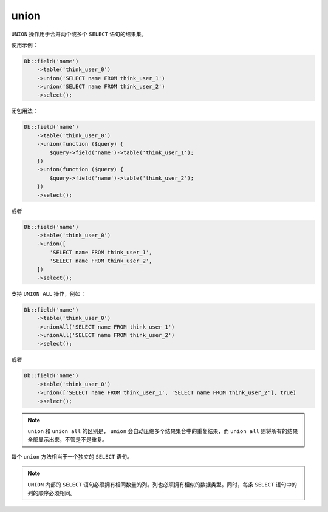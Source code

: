 *****
union
*****

``UNION`` 操作用于合并两个或多个 ``SELECT`` 语句的结果集。

使用示例：

.. code-block:: php

	Db::field('name')
	    ->table('think_user_0')
	    ->union('SELECT name FROM think_user_1')
	    ->union('SELECT name FROM think_user_2')
	    ->select();


闭包用法：

.. code-block:: php

	Db::field('name')
	    ->table('think_user_0')
	    ->union(function ($query) {
	        $query->field('name')->table('think_user_1');
	    })
	    ->union(function ($query) {
	        $query->field('name')->table('think_user_2');
	    })
	    ->select(); 

或者

.. code-block:: php

	Db::field('name')
	    ->table('think_user_0')
	    ->union([
	        'SELECT name FROM think_user_1',
	        'SELECT name FROM think_user_2',
	    ])
	    ->select();

支持 ``UNION ALL`` 操作，例如：

.. code-block:: php

	Db::field('name')
	    ->table('think_user_0')
	    ->unionAll('SELECT name FROM think_user_1')
	    ->unionAll('SELECT name FROM think_user_2')
	    ->select();

或者

.. code-block:: php

	Db::field('name')
	    ->table('think_user_0')
	    ->union(['SELECT name FROM think_user_1', 'SELECT name FROM think_user_2'], true)
	    ->select();

.. note:: ``union`` 和 ``union all`` 的区别是， ``union`` 会自动压缩多个结果集合中的重复结果，而 ``union all`` 则将所有的结果全部显示出来，不管是不是重复。

每个 ``union`` 方法相当于一个独立的 ``SELECT`` 语句。

.. note:: ``UNION`` 内部的 ``SELECT`` 语句必须拥有相同数量的列。列也必须拥有相似的数据类型。同时，每条 ``SELECT`` 语句中的列的顺序必须相同。
























